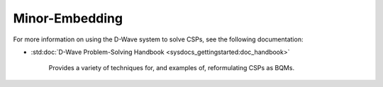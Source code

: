 .. _embedding_sdk:

===============
Minor-Embedding 
===============

For more information on using the D-Wave system to solve CSPs, see the following documentation:

* :std:doc:`D-Wave Problem-Solving Handbook <sysdocs_gettingstarted:doc_handbook>`

   Provides a variety of techniques for, and examples of, reformulating CSPs as BQMs.


